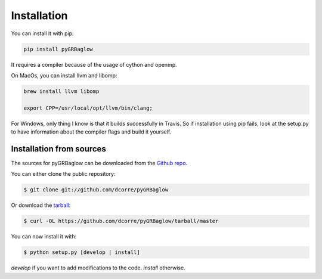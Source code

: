 .. highlight:: shell

============
Installation
============

You can install it with pip:

.. code-block:: console

    pip install pyGRBaglow

It requires a compiler because of the usage of cython and openmp.

On MacOs, you can install llvm and libomp:

.. code-block:: console

    brew install llvm libomp

    export CPP=/usr/local/opt/llvm/bin/clang;


For Windows, only thing I know is that it builds successfully in Travis. So if installation using pip fails, look at the setup.py to have information about the compiler flags and build it yourself.


Installation from sources
-------------------------

The sources for pyGRBaglow can be downloaded from the `Github repo`_.

You can either clone the public repository:

.. code-block:: console

    $ git clone git://github.com/dcorre/pyGRBaglow

Or download the `tarball`_:

.. code-block:: console

    $ curl -OL https://github.com/dcorre/pyGRBaglow/tarball/master

You can now install it with:

.. code-block:: console

    $ python setup.py [develop | install]

*develop* if you want to add modifications to the code. *install* otherwise.

.. _Github repo: https://github.com/dcorre/pyGRBaglow
.. _tarball: https://github.com/dcorre/pyGRBaglow/tarball/master


